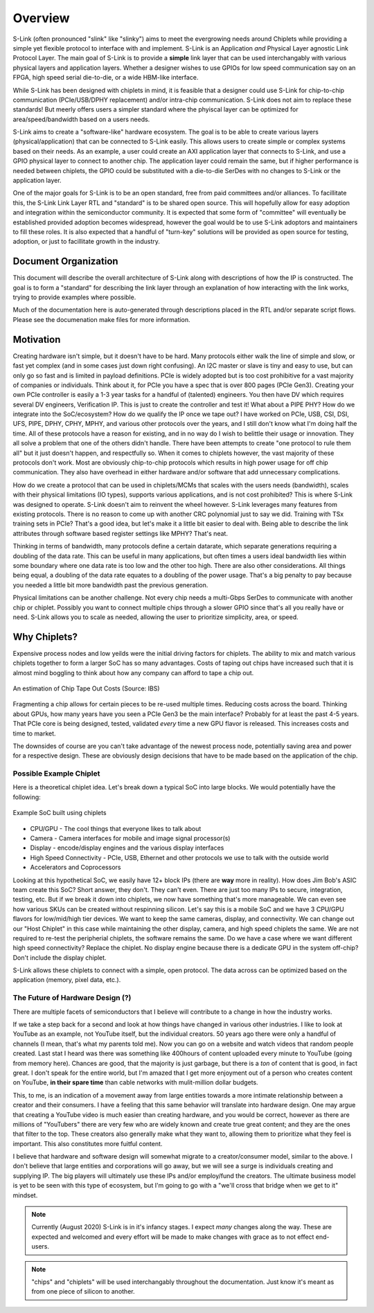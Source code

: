 Overview
========

S-Link (often pronounced "slink" like "slinky") aims to meet the evergrowing needs around Chiplets while providing a simple yet flexible protocol to interface with and implement. S-Link 
is an Application *and* Physical Layer agnostic Link Protocol Layer. The main goal of S-Link is to provide a **simple** link layer that can be used
interchangably with various physical layers and application layers. Whether a designer wishes to use GPIOs for low speed communication say on an FPGA, 
high speed serial die-to-die, or a wide HBM-like interface. 

While S-Link has been designed with chiplets in mind, it is feasible that a designer could use S-Link for chip-to-chip communication (PCIe/USB/DPHY 
replacement) and/or intra-chip communication. S-Link does not aim to replace these standards! But meerly offers users a simpler standard
where the phyiscal layer can be optimized for area/speed/bandwidth based on a users needs.

S-Link aims to create a "software-like" hardware ecosystem. The goal is to be able to create various layers (physical/application) that can be connected to
S-Link easily. This allows users to create simple or complex systems based on their needs. As an example, a user could create an AXI application layer that connects
to S-Link, and use a GPIO physical layer to connect to another chip. The application layer could remain the same, but if higher performance is needed between
chiplets, the GPIO could be substituted with a die-to-die SerDes with no changes to S-Link or the application layer.


One of the major goals for S-Link is to be an open standard, free from paid committees and/or alliances. To facillitate this, the S-Link Link Layer
RTL and "standard" is to be shared open source. This will hopefully allow for easy adoption and integration within the semiconductor community. It is expected that
some form of "committee" will eventually be established provided adoption becomes widespread, however the goal would be to use S-Link adoptors and maintainers to fill these roles.
It is also expected that a handful of "turn-key" solutions will be provided as open source for testing, adoption, or just to facillitate growth in the industry.


  

Document Organization
---------------------
This document will describe the overall architecture of S-Link along with descriptions of how the IP is constructed. The goal is to form a "standard" for describing
the link layer through an explanation of how interacting with the link works, trying to provide examples where possible.

Much of the documentation here is auto-generated through descriptions placed in the RTL and/or separate script flows. Please see the documenation make files 
for more information.



Motivation
----------
Creating hardware isn't simple, but it doesn't have to be hard. Many protocols either walk the line of simple and slow, or fast yet complex (and in some cases
just down right confusing). An I2C master or slave is tiny and easy to use, but can only go so fast and is limited in payload definitions. PCIe is widely adopted but 
is too cost prohibitive for a vast majority of companies or individuals. Think about it, for PCIe you have a spec that is over 800 pages (PCIe Gen3). Creating your own
PCIe controller is easily a 1-3 year tasks for a handful of (talented) engineers. You then have DV which requires several DV engineers, Verification IP. This is just to
create the controller and test it! What about a PIPE PHY? How do we integrate into the SoC/ecosystem? How do we qualify the IP once we tape out? 
I have worked on PCIe, USB, CSI, DSI, UFS, PIPE, DPHY, CPHY, MPHY, and various other protocols over the years, and I still don't know what I'm doing half the time. 
All of these protocols have a reason for existing, and in no way do I wish to belittle their usage or innovation. They all solve a problem that one of the others didn't handle. 
There have been attempts to create "one protocol to rule them all" but it just doesn't happen, and respectfully so. When it comes to chiplets however, the vast majority of 
these protocols don't work. Most are obviously chip-to-chip protocols which results in high power usage for off chip communication. They also have overhead in either hardware and/or
software that add unnecessary complications.

How do we create a protocol that can be used in chiplets/MCMs that scales with the users needs (bandwidth), scales with their physical limitations (IO types), supports various applications,
and is not cost prohibited? This is where S-Link was designed to operate. S-Link doesn't aim to reinvent the wheel however. S-Link leverages many features from existing protocols.
There is no reason to come up with another CRC polynomial just to say we did. Training with TSx training sets in PCIe? That's a good idea, but let's make it a little bit easier to deal with.
Being able to describe the link attributes through software based register settings like MPHY? That's neat.

Thinking in terms of bandwidth, many protocols define a certain datarate, which separate generations requiring a doubling of the data rate. This can be useful in many applications, but 
often times a users ideal bandwidth lies within some boundary where one data rate is too low and the other too high. There are also other considerations. All things being equal, a doubling
of the data rate equates to a doubling of the power usage. That's a big penalty to pay because you needed a little bit more bandwidth past the previous generation.

Physical limitations can be another challenge. Not every chip needs a multi-Gbps SerDes to communicate with another chip or chiplet. Possibly you want to connect multiple chips
through a slower GPIO since that's all you really have or need. S-Link allows you to scale as needed, allowing the user to prioritize simplicity, area, or speed.


Why Chiplets?
-------------
Expensive process nodes and low yeilds were the initial driving factors for chiplets. The ability to mix and match various chiplets together to form
a larger SoC has so many advantages. Costs of taping out chips have increased such that it is almost mind boggling to think about how any company can
afford to tape a chip out.

.. figure ::  tapeout_costs_ibs.png
  :align:     center

  An estimation of Chip Tape Out Costs (Source: IBS)
  
Fragmenting a chip allows for certain pieces to be re-used multiple times. Reducing costs across the board. Thinking about GPUs, how many years have you
seen a PCIe Gen3 be the main interface? Probably for at least the past 4-5 years. That PCIe core is being designed, tested, validated *every* time a new
GPU flavor is released. This increases costs and time to market.

The downsides of course are you can't take advantage of the newest process node, potentially saving area and power for a respective design. These are obviously
design decisions that have to be made based on the application of the chip. 

Possible Example Chiplet
++++++++++++++++++++++++
Here is a theoretical chiplet idea. Let's break down a typical SoC into large blocks. We would potentially have the following:

.. figure :: chiplet_example.png
  :align:    center
  
  Example SoC built using chiplets

* CPU/GPU - The cool things that everyone likes to talk about
* Camera - Camera interfaces for mobile and image signal processor(s) 
* Display - encode/display engines and the various display interfaces 
* High Speed Connectivity - PCIe, USB, Ethernet and other protocols we use to talk with the outside world
* Accelerators and Coprocessors

Looking at this hypothetical SoC, we easily have 12+ block IPs (there are **way** more in reality). How does Jim Bob's ASIC team create this SoC? Short answer, they don't.
They can't even. There are just too many IPs to secure, integration, testing, etc. But if we break it down into chiplets, we now have something that's more manageable. We can
even see how various SKUs can be created without respinning silicon. Let's say this is a mobile SoC and we have 3 CPU/GPU flavors for low/mid/high tier devices. We want to
keep the same cameras, display, and connectivity. We can change out our "Host Chiplet" in this case while maintaining the other display, camera, and high speed chiplets the same.
We are not required to re-test the peripherial chiplets, the software remains the same. Do we have a case where we want different high speed connectivity? Replace the chiplet. No 
display engine because there is a dedicate GPU in the system off-chip? Don't include the display chiplet.

S-Link allows these chiplets to connect with a simple, open protocol. The data across can be optimized based on the application (memory, pixel data, etc.).




The Future of Hardware Design (?)
+++++++++++++++++++++++++++++++++
There are multiple facets of semiconductors that I believe will contribute to a change in how the industry works. 


If we take a step back for a second and look at how things have changed in various other industries. I like to look at YouTube as an example, not YouTube itself, but the individual
creators. 50 years ago there were only a handful of channels (I mean, that's what my parents told me). Now you can go on a website and watch videos that random people created. Last
stat I heard was there was something like 400hours of content uploaded every minute to YouTube (going from memory here). Chances are good, that the majority is just garbage, but there
is a *ton* of content that is good, in fact great. I don't speak for the entire world, but I'm amazed that I get more enjoyment out of a person who creates content on YouTube, **in their
spare time** than cable networks with mulit-million dollar budgets. 

This, to me, is an indication of a movement away from large entities towards a more intimate relationship between a creator and their consumers. I have a feeling that this same behavior
will translate into hardware design. One may argue that creating a YouTube video is much easier than creating hardware, and you would be correct, however as there are millions of "YouTubers"
there are very few who are widely known and create true great content; and they are the ones that filter to the top. These creators also generally make what they want to, allowing them
to prioritize what they feel is important. This also constitutes more fuitful content.

I believe that hardware and software design will somewhat migrate to a creator/consumer model, similar to the above. I don't believe that large entities and corporations will go away, but we
will see a surge is individuals creating and supplying IP. The big players will ultimately use these IPs and/or employ/fund the creators. The ultimate business model is yet to be seen with
this type of ecosystem, but I'm going to go with a "we'll cross that bridge when we get to it" mindset.




.. note ::
  
  Currently (August 2020) S-Link is in it's infancy stages. I expect *many* changes along the way. These are expected and welcomed and every effort will be made
  to make changes with grace as to not effect end-users.

.. note ::

  "chips" and "chiplets" will be used interchangably throughout the documentation. Just know it's meant as from one piece of silicon to another.
